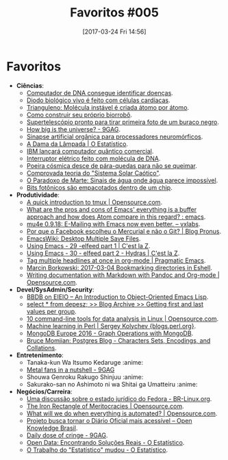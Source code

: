 #+BLOG: perspicaz
#+POSTID: 357
#+DATE: [2017-03-24 Fri 14:56]
#+OPTIONS: toc:nil num:nil todo:nil pri:nil tags:nil ^:nil
#+PARENT:
#+CATEGORY: Uncategorized
#+TAGS:
#+DESCRIPTION:
#+TITLE: Favoritos #005
#+PERMALINK: favoritos_005


* Favoritos
+ *Ci\ecirc{}ncias*:
  + [[http://www.inovacaotecnologica.com.br/noticias/noticia.php?artigo=computador-de-dna&id=010150170221][Computador de DNA consegue identificar doen\ccedil{}as]].
  + [[http://www.inovacaotecnologica.com.br/noticias/noticia.php?artigo=diodo-biologico-vivo-feito-celulas-cardiacas&id=010110170220][Diodo biol\oacute{}gico vivo \eacute{} feito com c\eacute{}lulas card\iacute{}acas]].
  + [[http://www.inovacaotecnologica.com.br/noticias/noticia.php?artigo=trianguleno&id=010165170220][Trianguleno: Mol\eacute{}cula inst\aacute{}vel \eacute{} criada \aacute{}tomo por \aacute{}tomo]].
  + [[http://www.inovacaotecnologica.com.br/noticias/noticia.php?artigo=como-construir-seu-proprio-biorrobo&id=010180170223][Como construir seu pr\oacute{}prio biorrob\ocirc{}]].
  + [[http://www.inovacaotecnologica.com.br/noticias/noticia.php?artigo=supertelescopio-pronto-tirar-primeira-foto-buraco-negro&id=010175170223][Supertelesc\oacute{}pio pronto para tirar primeira foto de um buraco negro]].
  + [[http://9gag.com/gag/ad7KoD9][How big is the universe? - 9GAG]].
  + [[http://www.inovacaotecnologica.com.br/noticias/noticia.php?artigo=sinapse-artificial-organica-processadores-neuromorficos&id=010110170306][Sinapse artificial org\acirc{}nica para processadores neurom\oacute{}rficos]].
  + [[http://oestatistico.com.br/2017/03/08/florence-nightingale-a-dama-da-lampada/][A Dama da L\acirc{}mpada | O Estat\iacute{}stico]].
  + [[http://www.inovacaotecnologica.com.br/noticias/noticia.php?artigo=ibm-lancara-computador-quantico-comercial&id=010150170308][IBM lan\ccedil{}ar\aacute{} computador qu\acirc{}ntico comercial]].
  + [[http://www.inovacaotecnologica.com.br/noticias/noticia.php?artigo=interruptor-eletrico-dna&id=010165170308][Interruptor el\eacute{}trico feito com mol\eacute{}cula de DNA]].
  + [[http://www.inovacaotecnologica.com.br/noticias/noticia.php?artigo=poeira-cosmica-desce-quedas-nao-se-queimar&id=010130170307][Poeira c\oacute{}smica desce de p\aacute{}ra-quedas para n\atilde{}o se queimar]].
  + [[http://www.inovacaotecnologica.com.br/noticias/noticia.php?artigo=comprovada-teoria-sistema-solar-caotico&id=010125170323][Comprovada teoria do "Sistema Solar Ca\oacute{}tico"]].
  + [[http://www.inovacaotecnologica.com.br/noticias/noticia.php?artigo=paradoxo-de-marte&id=010130170322][O Paradoxo de Marte: Sinais de \aacute{}gua onde \aacute{}gua parece imposs\iacute{}vel]].
  + [[http://www.inovacaotecnologica.com.br/noticias/noticia.php?artigo=bits-fotonicos-empacotados-dentro-chip&id=010110170322][Bits fot\ocirc{}nicos s\atilde{}o empacotados dentro de um chip]].
+ *Produtividade*:
  + [[https://opensource.com/article/17/2/quick-introduction-tmux][A quick introduction to tmux | Opensource.com]].
  + [[https://www.reddit.com/r/emacs/comments/5tqtog/what_are_the_pros_and_cons_of_emacs_everything_is/][What are the pros and cons of Emacs' everything is a buffer approach and how does Atom compare in this regard? : emacs]].
  + [[https://vxlabs.com/2017/02/07/mu4e-0-9-18-e-mailing-with-emacs-now-even-better/][mu4e 0.9.18: E-Mailing with Emacs now even better. -- vxlabs]].
  + [[https://blog.pronus.io/posts/por-que-o-facebook-escolheu-o-mercurial-e-nao-o-git/][Por que o Facebook escolheu o Mercurial e n\atilde{}o o Git? | Blog Pronus]].
  + [[https://www.emacswiki.org/emacs/DesktopMultipleSaveFiles][EmacsWiki: Desktop Multiple Save Files]].
  + [[http://cestlaz.github.io/posts/using-emacs-29%2520elfeed/#.WLWoz7MshJI][Using Emacs - 29 -elfeed part 1 | C'est la Z]].
  + [[http://cestlaz.github.io/posts/using-emacs-30-elfeed-2/#.WLWqL7MshJI][Using Emacs - 30 - elfeed part 2 - Hydras | C'est la Z]].
  + [[http://pragmaticemacs.com/emacs/tag-multiple-headlines-at-once-in-org-mode/][Tag multiple headlines at once in org-mode | Pragmatic Emacs]].
  + [[http://mbork.pl/2017-03-04_Bookmarking_directories_in_Eshell][Marcin Borkowski: 2017-03-04 Bookmarking directories in Eshell]].
  + [[https://opensource.com/article/17/3/document-conversion-tools-writers][Writing documentation with Markdown with Pandoc and Org-mode | Opensource.com]].
+ *Devel/SysAdmin/Security*:
  + [[https://ericabrahamsen.net/tech/2016/feb/bbdb-eieio-object-oriented-elisp.html][BBDB on EIEIO -- An Introduction to Object-Oriented Emacs Lisp]].
  + [[https://www.depesz.com/2017/02/20/getting-first-and-last-values-per-group/][select * from depesz; >> Blog Archive >> Getting first and last values per group]].
  + [[https://opensource.com/article/17/2/command-line-tools-data-analysis-linux][10 command-line tools for data analysis in Linux | Opensource.com]].
  + [[http://blogs.perl.org/users/sergey_kolychev/2017/02/machine-learning-in-perl.html][Machine learning in Perl | Sergey Kolychev {blogs.perl.org}]].
  + [[https://www.slideshare.net/mongodb/mongodb-europe-2016-graph-operations-with-mongodb][MongoDB Europe 2016 - Graph Operations with MongoDB]].
  + [[http://momjian.us/main/blogs/pgblog/2017.html#March_22_2017][Bruce Momjian: Postgres Blog - Characters Sets, Encodings, and Collations]].
+ *Entretenimento*:
  + Tanaka-kun Wa Itsumo Kedaruge                                     :anime:
  + [[http://9gag.com/gag/arbOB4X][Metal fans in a nutshell - 9GAG]]
  + Shouwa Genroku Rakugo Shinjuu                                     :anime:
  + Sakurako-san no Ashimoto ni wa Shitai ga Umatteiru                :anime:
+ *Neg\oacute{}cios/Carreira*:
  + [[http://br-linux.org/2017/01/uma-discussao-sobre-o-estado-juridico-do-fedora.html][Uma discuss\atilde{}o sobre o estado jur\iacute{}dico do Fedora - BR-Linux.org]].
  + [[https://opensource.com/open-organization/17/2/new-perspective-meritocracy][The Iron Rectangle of Meritocracies | Opensource.com]].
  + [[https://opensource.com/article/17/2/what-do-we-do-when-everything-automated][What will we do when everything is automated? | Opensource.com]].
  + [[https://br.okfn.org/2017/03/02/projeto-busca-tornar-diario-oficial-mais-acessivel/][Projeto busca tornar o Di\aacute{}rio Oficial mais acess\iacute{}vel -- Open Knowledge Brasil]].
  + [[http://9gag.com/gag/awnMMNy][Daily dose of cringe - 9GAG]].
  + [[http://oestatistico.com.br/2017/03/23/open-data-estatisticas-reais/][Open Data: Encontrando Solu\ccedil{}\otilde{}es Reais - O Estat\iacute{}stico]].
  + [[http://oestatistico.com.br/2017/03/15/o-trabalho-do-estatistico-mudou/][O Trabalho do "Estat\iacute{}stico" mudou - O Estat\iacute{}stico]].
